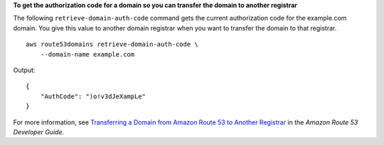 **To get the authorization code for a domain so you can transfer the domain to another registrar**

The following ``retrieve-domain-auth-code`` command gets the current authorization code for the example.com domain. You give this value to another domain registrar when you want to transfer the domain to that registrar. ::

    aws route53domains retrieve-domain-auth-code \
        --domain-name example.com

Output::

    {
        "AuthCode": ")o!v3dJeXampLe"
    }

For more information, see `Transferring a Domain from Amazon Route 53 to Another Registrar <http://docs.aws.amazon.com/Route53/latest/DeveloperGuide/domain-transfer-from-route-53.html>`__ in the *Amazon Route 53 Developer Guide*.
